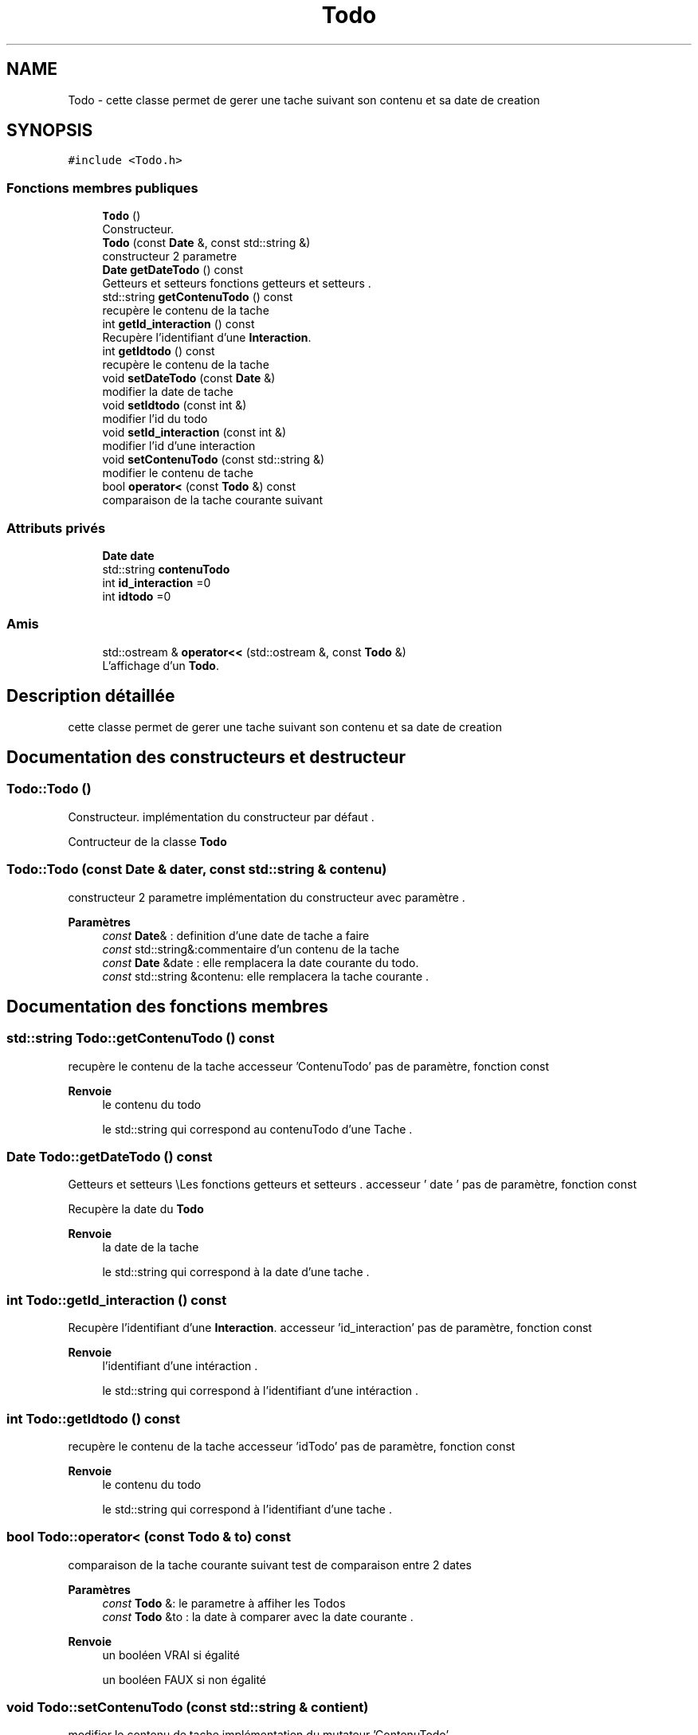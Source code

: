 .TH "Todo" 3 "Jeudi 16 Décembre 2021" "DoxygenFinal" \" -*- nroff -*-
.ad l
.nh
.SH NAME
Todo \- cette classe permet de gerer une tache suivant son contenu et sa date de creation  

.SH SYNOPSIS
.br
.PP
.PP
\fC#include <Todo\&.h>\fP
.SS "Fonctions membres publiques"

.in +1c
.ti -1c
.RI "\fBTodo\fP ()"
.br
.RI "Constructeur\&. "
.ti -1c
.RI "\fBTodo\fP (const \fBDate\fP &, const std::string &)"
.br
.RI "constructeur 2 parametre "
.ti -1c
.RI "\fBDate\fP \fBgetDateTodo\fP () const"
.br
.RI "Getteurs et setteurs \\Les fonctions getteurs et setteurs \&. "
.ti -1c
.RI "std::string \fBgetContenuTodo\fP () const"
.br
.RI "recupère le contenu de la tache "
.ti -1c
.RI "int \fBgetId_interaction\fP () const"
.br
.RI "Recupère l'identifiant d'une \fBInteraction\fP\&. "
.ti -1c
.RI "int \fBgetIdtodo\fP () const"
.br
.RI "recupère le contenu de la tache "
.ti -1c
.RI "void \fBsetDateTodo\fP (const \fBDate\fP &)"
.br
.RI "modifier la date de tache "
.ti -1c
.RI "void \fBsetIdtodo\fP (const int &)"
.br
.RI "modifier l'id du todo "
.ti -1c
.RI "void \fBsetId_interaction\fP (const int &)"
.br
.RI "modifier l'id d'une interaction "
.ti -1c
.RI "void \fBsetContenuTodo\fP (const std::string &)"
.br
.RI "modifier le contenu de tache "
.ti -1c
.RI "bool \fBoperator<\fP (const \fBTodo\fP &) const"
.br
.RI "comparaison de la tache courante suivant "
.in -1c
.SS "Attributs privés"

.in +1c
.ti -1c
.RI "\fBDate\fP \fBdate\fP"
.br
.ti -1c
.RI "std::string \fBcontenuTodo\fP"
.br
.ti -1c
.RI "int \fBid_interaction\fP =0"
.br
.ti -1c
.RI "int \fBidtodo\fP =0"
.br
.in -1c
.SS "Amis"

.in +1c
.ti -1c
.RI "std::ostream & \fBoperator<<\fP (std::ostream &, const \fBTodo\fP &)"
.br
.RI "L'affichage d'un \fBTodo\fP\&. "
.in -1c
.SH "Description détaillée"
.PP 
cette classe permet de gerer une tache suivant son contenu et sa date de creation 
.SH "Documentation des constructeurs et destructeur"
.PP 
.SS "Todo::Todo ()"

.PP
Constructeur\&. implémentation du constructeur par défaut \&.
.PP
Contructeur de la classe \fBTodo\fP 
.SS "Todo::Todo (const \fBDate\fP & dater, const std::string & contenu)"

.PP
constructeur 2 parametre implémentation du constructeur avec paramètre \&.
.PP
\fBParamètres\fP
.RS 4
\fIconst\fP \fBDate\fP& : definition d'une date de tache a faire 
.br
\fIconst\fP std::string&:commentaire d'un contenu de la tache
.br
\fIconst\fP \fBDate\fP &date : elle remplacera la date courante du todo\&. 
.br
\fIconst\fP std::string &contenu: elle remplacera la tache courante \&. 
.RE
.PP

.SH "Documentation des fonctions membres"
.PP 
.SS "std::string Todo::getContenuTodo () const"

.PP
recupère le contenu de la tache accesseur 'ContenuTodo' pas de paramètre, fonction const
.PP
\fBRenvoie\fP
.RS 4
le contenu du todo
.PP
le std::string qui correspond au contenuTodo d'une Tache \&. 
.RE
.PP

.SS "\fBDate\fP Todo::getDateTodo () const"

.PP
Getteurs et setteurs \\Les fonctions getteurs et setteurs \&. accesseur ' date ' pas de paramètre, fonction const
.PP
Recupère la date du \fBTodo\fP 
.PP
\fBRenvoie\fP
.RS 4
la date de la tache
.PP
le std::string qui correspond à la date d'une tache \&. 
.RE
.PP

.SS "int Todo::getId_interaction () const"

.PP
Recupère l'identifiant d'une \fBInteraction\fP\&. accesseur 'id_interaction' pas de paramètre, fonction const
.PP
\fBRenvoie\fP
.RS 4
l'identifiant d'une intéraction \&.
.PP
le std::string qui correspond à l'identifiant d'une intéraction \&. 
.RE
.PP

.SS "int Todo::getIdtodo () const"

.PP
recupère le contenu de la tache accesseur 'idTodo' pas de paramètre, fonction const
.PP
\fBRenvoie\fP
.RS 4
le contenu du todo
.PP
le std::string qui correspond à l'identifiant d'une tache \&. 
.RE
.PP

.SS "bool Todo::operator< (const \fBTodo\fP & to) const"

.PP
comparaison de la tache courante suivant test de comparaison entre 2 dates
.PP
\fBParamètres\fP
.RS 4
\fIconst\fP \fBTodo\fP &: le parametre à affiher les Todos
.br
\fIconst\fP \fBTodo\fP &to : la date à comparer avec la date courante \&. 
.RE
.PP
\fBRenvoie\fP
.RS 4
un booléen VRAI si égalité 
.PP
un booléen FAUX si non égalité 
.RE
.PP

.SS "void Todo::setContenuTodo (const std::string & contient)"

.PP
modifier le contenu de tache implémentation du mutateur 'ContenuTodo'
.PP
\fBParamètres\fP
.RS 4
\fIconst\fP std::string&: le contenu à modifier
.br
\fIl'entier\fP const int & value, il remplacera le Contenu de la tache courante \&. 
.RE
.PP

.SS "void Todo::setDateTodo (const \fBDate\fP & dater)"

.PP
modifier la date de tache implémentation du mutateur 'date'
.PP
\fBParamètres\fP
.RS 4
\fIconst\fP \fBDate\fP&: la date à modifier
.br
\fIconst\fP \fBDate\fP & date: elle remplacera la date de la tache courante \&. 
.RE
.PP

.SS "void Todo::setId_interaction (const int & value)"

.PP
modifier l'id d'une interaction implémentation du mutateur 'id_interaction'
.PP
\fBParamètres\fP
.RS 4
\fIconst\fP int & : l'entier qu'on utilisera pour faire la modification de l'id de l'interaction \&.
.br
\fIl'entier\fP const int & value, il remplacera l'identifiant de l'intéraction courante \&. 
.RE
.PP

.SS "void Todo::setIdtodo (const int & value)"

.PP
modifier l'id du todo implémentation du mutateur 'idTodo'
.PP
\fBParamètres\fP
.RS 4
\fIconst\fP int & : l'entier qu'on utilisera pour faire la modification de l'id du todo \&.
.br
\fIl'entier\fP const int & value, il remplacera l'identifiant de la tache courante \&. 
.RE
.PP

.SH "Documentation des fonctions amies et associées"
.PP 
.SS "std::ostream& operator<< (std::ostream & os, const \fBTodo\fP & todo)\fC [friend]\fP"

.PP
L'affichage d'un \fBTodo\fP\&. 
.PP
\fBParamètres\fP
.RS 4
\fIstd::ostream\fP &: il nous permetra de faire l'affichage \&. 
.br
\fIconst\fP \fBTodo\fP&: il nous permet d'afficher une tache\&.
.br
\fIstd,:\fP ostream &os :la bibliothèque ostream qui permet l'affichage \&. 
.br
\fIconst\fP \fBTodo\fP &todo:la tache à afficher\&. 
.RE
.PP
\fBRenvoie\fP
.RS 4
os : pour l'affichage de la tache càd sa date et son contenu \&. 
.RE
.PP

.SH "Documentation des données membres"
.PP 
.SS "std::string Todo::contenuTodo\fC [private]\fP"
attribut de type string pour gérer le contenu de la tache 
.SS "\fBDate\fP Todo::date\fC [private]\fP"
attribut de type \fBDate\fP pour gérer la date 
.SS "int Todo::id_interaction =0\fC [private]\fP"
attribut pour gérer l'id de l'intéraction 
.SS "int Todo::idtodo =0\fC [private]\fP"
attribut pour gérer l'id de tache 

.SH "Auteur"
.PP 
Généré automatiquement par Doxygen pour DoxygenFinal à partir du code source\&.
